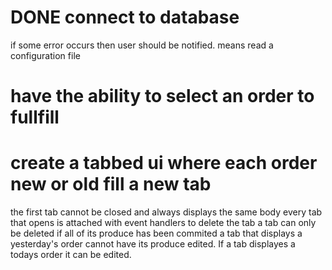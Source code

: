 * DONE connect to database
CLOSED: [2022-05-03 Tue 12:11]
if some error occurs then user should be notified.
means read a configuration file

* have the ability to select an order to fullfill
* create a tabbed ui where each order new or old fill a new tab
the first tab cannot be closed and always displays the same body
every tab that opens is attached with event handlers to delete the tab
a tab can only be deleted if all of its produce has been commited
a tab that displays a yesterday's order cannot have its produce edited.
If a tab displayes a todays order it can be edited.
